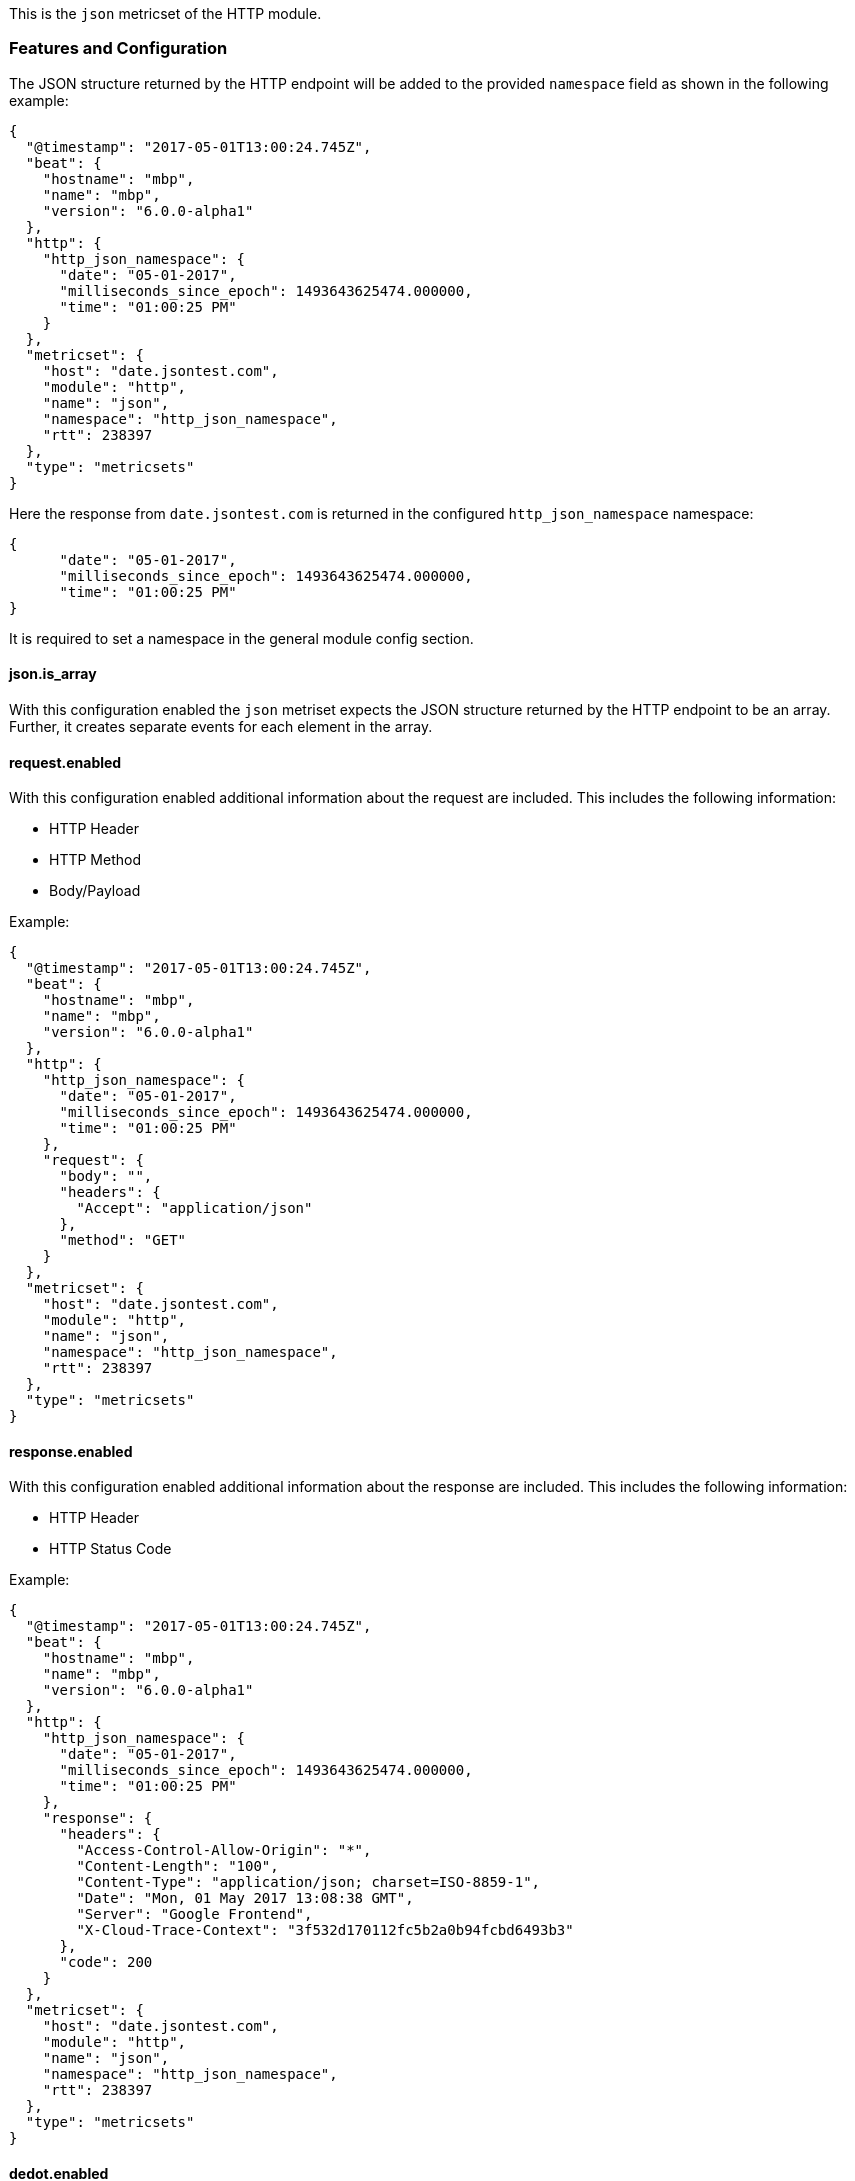This is the `json` metricset of the HTTP module.

[float]
=== Features and Configuration

The JSON structure returned by the HTTP endpoint will be added to the provided `namespace` field as shown in the following example:

[source,json]
----
{
  "@timestamp": "2017-05-01T13:00:24.745Z",
  "beat": {
    "hostname": "mbp",
    "name": "mbp",
    "version": "6.0.0-alpha1"
  },
  "http": {
    "http_json_namespace": {
      "date": "05-01-2017",
      "milliseconds_since_epoch": 1493643625474.000000,
      "time": "01:00:25 PM"
    }
  },
  "metricset": {
    "host": "date.jsontest.com",
    "module": "http",
    "name": "json",
    "namespace": "http_json_namespace",
    "rtt": 238397
  },
  "type": "metricsets"
}
----

Here the response from `date.jsontest.com` is returned in the configured `http_json_namespace` namespace:

[source,json]
----
{
      "date": "05-01-2017",
      "milliseconds_since_epoch": 1493643625474.000000,
      "time": "01:00:25 PM"
}
----

It is required to set a namespace in the general module config section.

[float]
==== json.is_array
With this configuration enabled the `json` metriset expects the JSON structure returned by the HTTP endpoint to be an array. Further,
it creates separate events for each element in the array.

[float]
==== request.enabled
With this configuration enabled additional information about the request are included. This includes the following information:

* HTTP Header
* HTTP Method
* Body/Payload

Example:

[source,json]
----
{
  "@timestamp": "2017-05-01T13:00:24.745Z",
  "beat": {
    "hostname": "mbp",
    "name": "mbp",
    "version": "6.0.0-alpha1"
  },
  "http": {
    "http_json_namespace": {
      "date": "05-01-2017",
      "milliseconds_since_epoch": 1493643625474.000000,
      "time": "01:00:25 PM"
    },
    "request": {
      "body": "",
      "headers": {
        "Accept": "application/json"
      },
      "method": "GET"
    }
  },
  "metricset": {
    "host": "date.jsontest.com",
    "module": "http",
    "name": "json",
    "namespace": "http_json_namespace",
    "rtt": 238397
  },
  "type": "metricsets"
}
----

[float]
==== response.enabled
With this configuration enabled additional information about the response are included. This includes the following information:

* HTTP Header
* HTTP Status Code

Example:

[source,json]
----
{
  "@timestamp": "2017-05-01T13:00:24.745Z",
  "beat": {
    "hostname": "mbp",
    "name": "mbp",
    "version": "6.0.0-alpha1"
  },
  "http": {
    "http_json_namespace": {
      "date": "05-01-2017",
      "milliseconds_since_epoch": 1493643625474.000000,
      "time": "01:00:25 PM"
    },
    "response": {
      "headers": {
        "Access-Control-Allow-Origin": "*",
        "Content-Length": "100",
        "Content-Type": "application/json; charset=ISO-8859-1",
        "Date": "Mon, 01 May 2017 13:08:38 GMT",
        "Server": "Google Frontend",
        "X-Cloud-Trace-Context": "3f532d170112fc5b2a0b94fcbd6493b3"
      },
      "code": 200
    }
  },
  "metricset": {
    "host": "date.jsontest.com",
    "module": "http",
    "name": "json",
    "namespace": "http_json_namespace",
    "rtt": 238397
  },
  "type": "metricsets"
}
----

[float]
==== dedot.enabled
With this configuration enabled dots in json field names  are replaced with `_` character,

Example:

[source,json]
----
{
  "@timestamp": "2017-05-01T13:00:24.745Z",
  "beat": {
    "hostname": "mbp",
    "name": "mbp",
    "version": "6.0.0-alpha1"
  },
  "http": {
    "http_json_namespace": {
      "date": "05-01-2017",
      "milliseconds_since_epoch": 1493643625474.000000,
      "time": "01:00:25 PM"
    },
    "response": {
      "headers": {
        "Access-Control-Allow-Origin": "*",
        "Content-Length": "100",
        "Content-Type": "application/json; charset=ISO-8859-1",
        "Date": "Mon, 01 May 2017 13:08:38 GMT",
        "Server": "Google Frontend",
        "X-Cloud-Trace-Context": "3f532d170112fc5b2a0b94fcbd6493b3"
      },
      "code": 200
    }
  },
  "metricset": {
    "host": "date.jsontest.com",
    "module": "http",
    "name": "json",
    "namespace": "http_json_namespace",
    "rtt": 238397
  },
  "type": "metricsets"
}
----

[float]
=== Exposed fields, Dashboards, Indexes, etc.
Since this is a general purpose module that can be tailored for any application that exposes a JSON structure, it
comes with no exposed fields description, dashboards or index patterns.
